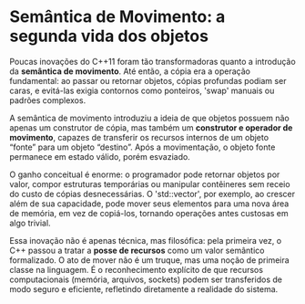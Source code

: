 * Semântica de Movimento: a segunda vida dos objetos

Poucas inovações do C++11 foram tão transformadoras quanto a introdução da *semântica de movimento*. Até então, a cópia era a operação fundamental: ao passar ou retornar objetos, cópias profundas podiam ser caras, e evitá-las exigia contornos como ponteiros, 'swap' manuais ou padrões complexos.

A semântica de movimento introduziu a ideia de que objetos possuem não apenas um construtor de cópia, mas também um *construtor e operador de movimento*, capazes de transferir os recursos internos de um objeto “fonte” para um objeto “destino”. Após a movimentação, o objeto fonte permanece em estado válido, porém esvaziado.

O ganho conceitual é enorme: o programador pode retornar objetos por valor, compor estruturas temporárias ou manipular contêineres sem receio do custo de cópias desnecessárias. O 'std::vector', por exemplo, ao crescer além de sua capacidade, pode mover seus elementos para uma nova área de memória, em vez de copiá-los, tornando operações antes custosas em algo trivial.

Essa inovação não é apenas técnica, mas filosófica: pela primeira vez, o C++ passou a tratar a *posse de recursos* como um valor semântico formalizado. O ato de mover não é um truque, mas uma noção de primeira classe na linguagem. É o reconhecimento explícito de que recursos computacionais (memória, arquivos, sockets) podem ser transferidos de modo seguro e eficiente, refletindo diretamente a realidade do sistema.

